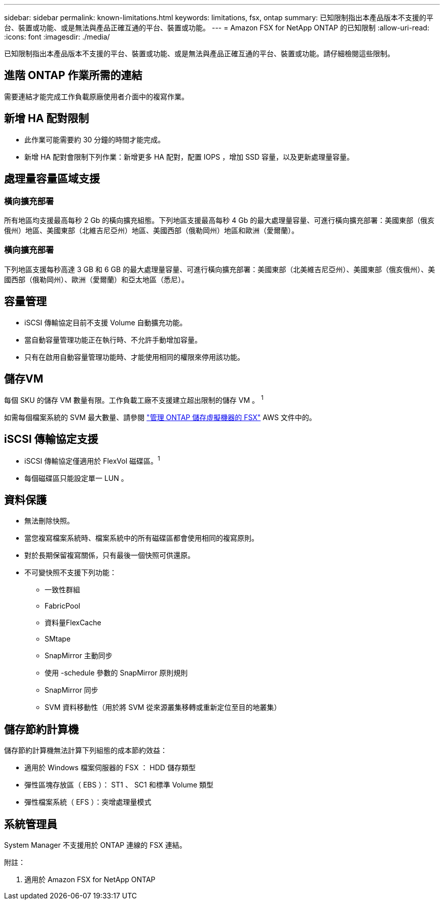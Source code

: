 ---
sidebar: sidebar 
permalink: known-limitations.html 
keywords: limitations, fsx, ontap 
summary: 已知限制指出本產品版本不支援的平台、裝置或功能、或是無法與產品正確互通的平台、裝置或功能。 
---
= Amazon FSX for NetApp ONTAP 的已知限制
:allow-uri-read: 
:icons: font
:imagesdir: ./media/


[role="lead"]
已知限制指出本產品版本不支援的平台、裝置或功能、或是無法與產品正確互通的平台、裝置或功能。請仔細檢閱這些限制。



== 進階 ONTAP 作業所需的連結

需要連結才能完成工作負載原廠使用者介面中的複寫作業。



== 新增 HA 配對限制

* 此作業可能需要約 30 分鐘的時間才能完成。
* 新增 HA 配對會限制下列作業：新增更多 HA 配對，配置 IOPS ，增加 SSD 容量，以及更新處理量容量。




== 處理量容量區域支援



=== 橫向擴充部署

所有地區均支援最高每秒 2 Gb 的橫向擴充組態。下列地區支援最高每秒 4 Gb 的最大處理量容量、可進行橫向擴充部署：美國東部（俄亥俄州）地區、美國東部（北維吉尼亞州）地區、美國西部（俄勒岡州）地區和歐洲（愛爾蘭）。



=== 橫向擴充部署

下列地區支援每秒高達 3 GB 和 6 GB 的最大處理量容量、可進行橫向擴充部署：美國東部（北美維吉尼亞州）、美國東部（俄亥俄州）、美國西部（俄勒岡州）、歐洲（愛爾蘭）和亞太地區（悉尼）。



== 容量管理

* iSCSI 傳輸協定目前不支援 Volume 自動擴充功能。
* 當自動容量管理功能正在執行時、不允許手動增加容量。
* 只有在啟用自動容量管理功能時、才能使用相同的權限來停用該功能。




== 儲存VM

每個 SKU 的儲存 VM 數量有限。工作負載工廠不支援建立超出限制的儲存 VM 。 ^1^

如需每個檔案系統的 SVM 最大數量、請參閱 link:https://docs.aws.amazon.com/fsx/latest/ONTAPGuide/managing-svms.html#max-svms["管理 ONTAP 儲存虛擬機器的 FSX"^] AWS 文件中的。



== iSCSI 傳輸協定支援

* iSCSI 傳輸協定僅適用於 FlexVol 磁碟區。^1^
* 每個磁碟區只能設定單一 LUN 。




== 資料保護

* 無法刪除快照。
* 當您複寫檔案系統時、檔案系統中的所有磁碟區都會使用相同的複寫原則。
* 對於長期保留複寫關係，只有最後一個快照可供還原。
* 不可變快照不支援下列功能：
+
** 一致性群組
** FabricPool
** 資料量FlexCache
** SMtape
** SnapMirror 主動同步
** 使用 -schedule 參數的 SnapMirror 原則規則
** SnapMirror 同步
** SVM 資料移動性（用於將 SVM 從來源叢集移轉或重新定位至目的地叢集）






== 儲存節約計算機

儲存節約計算機無法計算下列組態的成本節約效益：

* 適用於 Windows 檔案伺服器的 FSX ： HDD 儲存類型
* 彈性區塊存放區（ EBS ）： ST1 、 SC1 和標準 Volume 類型
* 彈性檔案系統（ EFS ）：突增處理量模式




== 系統管理員

System Manager 不支援用於 ONTAP 連線的 FSX 連結。

附註：

. 適用於 Amazon FSX for NetApp ONTAP


